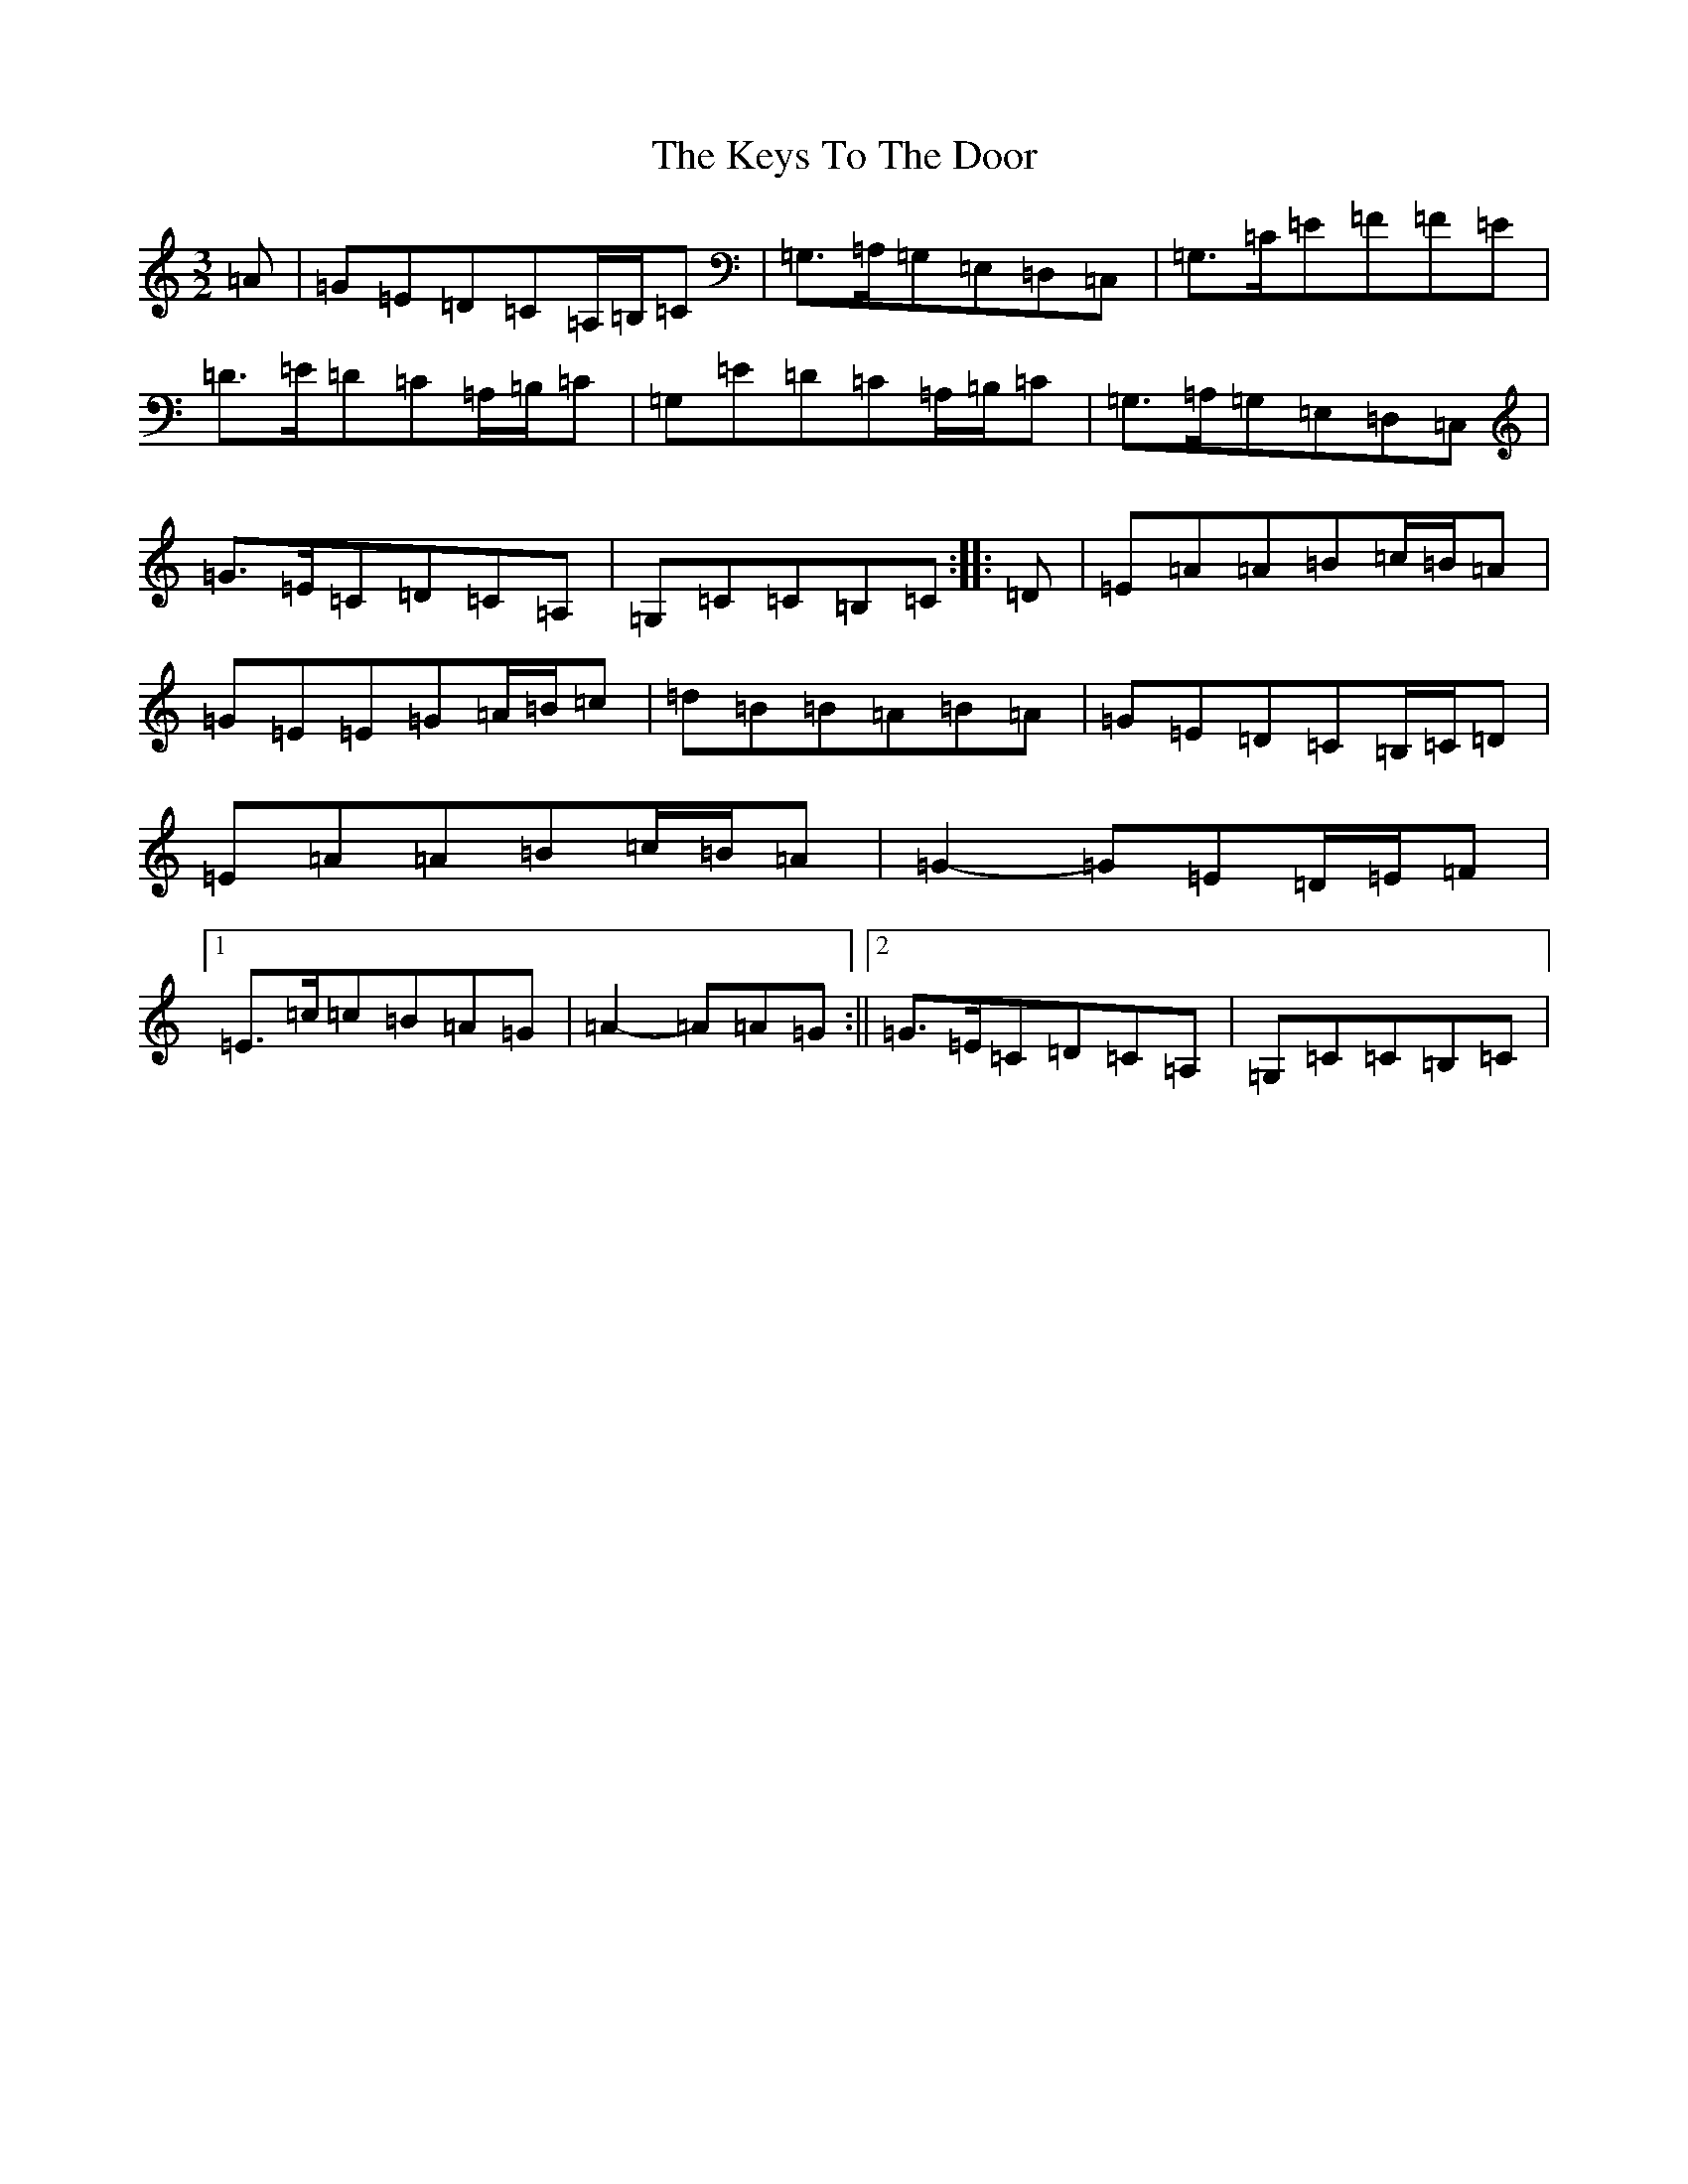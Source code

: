 X: 11349
T: Keys To The Door, The
S: https://thesession.org/tunes/3667#setting3667
R: three-two
M:3/2
L:1/8
K: C Major
=A|=G=E=D=C=A,/2=B,/2=C|=G,>=A,=G,=E,=D,=C,|=G,>=C=E=F=F=E|=D>=E=D=C=A,/2=B,/2=C|=G,=E=D=C=A,/2=B,/2=C|=G,>=A,=G,=E,=D,=C,|=G>=E=C=D=C=A,|=G,=C=C=B,=C:||:=D|=E=A=A=B=c/2=B/2=A|=G=E=E=G=A/2=B/2=c|=d=B=B=A=B=A|=G=E=D=C=B,/2=C/2=D|=E=A=A=B=c/2=B/2=A|=G2-=G=E=D/2=E/2=F|1=E>=c=c=B=A=G|=A2-=A=A=G:||2=G>=E=C=D=C=A,|=G,=C=C=B,=C|